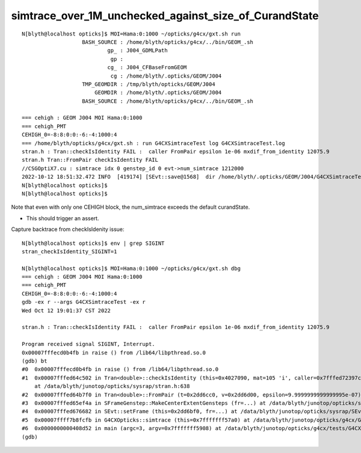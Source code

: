 simtrace_over_1M_unchecked_against_size_of_CurandState
========================================================


::

    N[blyth@localhost opticks]$ MOI=Hama:0:1000 ~/opticks/g4cx/gxt.sh run 
                       BASH_SOURCE : /home/blyth/opticks/g4cx/../bin/GEOM_.sh 
                               gp_ : J004_GDMLPath 
                                gp :  
                               cg_ : J004_CFBaseFromGEOM 
                                cg : /home/blyth/.opticks/GEOM/J004 
                       TMP_GEOMDIR : /tmp/blyth/opticks/GEOM/J004 
                           GEOMDIR : /home/blyth/.opticks/GEOM/J004 
                       BASH_SOURCE : /home/blyth/opticks/g4cx/../bin/GEOM_.sh 

    === cehigh : GEOM J004 MOI Hama:0:1000
    === cehigh_PMT
    CEHIGH_0=-8:8:0:0:-6:-4:1000:4
    === /home/blyth/opticks/g4cx/gxt.sh : run G4CXSimtraceTest log G4CXSimtraceTest.log
    stran.h : Tran::checkIsIdentity FAIL :  caller FromPair epsilon 1e-06 mxdif_from_identity 12075.9
    stran.h Tran::FromPair checkIsIdentity FAIL 
    //CSGOptiX7.cu : simtrace idx 0 genstep_id 0 evt->num_simtrace 1212000 
    2022-10-12 18:51:32.472 INFO  [419174] [SEvt::save@1568]  dir /home/blyth/.opticks/GEOM/J004/G4CXSimtraceTest/Hama:0:1000
    N[blyth@localhost opticks]$ 
    N[blyth@localhost opticks]$ 


Note that even with only one CEHIGH block, the num_simtrace exceeds the default curandState. 

* This should trigger an assert. 

Capture backtrace from checkIsIdenity issue::

    N[blyth@localhost opticks]$ env | grep SIGINT
    stran_checkIsIdentity_SIGINT=1

    N[blyth@localhost opticks]$ MOI=Hama:0:1000 ~/opticks/g4cx/gxt.sh dbg 
    === cehigh : GEOM J004 MOI Hama:0:1000
    === cehigh_PMT
    CEHIGH_0=-8:8:0:0:-6:-4:1000:4
    gdb -ex r --args G4CXSimtraceTest -ex r
    Wed Oct 12 19:01:37 CST 2022

    stran.h : Tran::checkIsIdentity FAIL :  caller FromPair epsilon 1e-06 mxdif_from_identity 12075.9

    Program received signal SIGINT, Interrupt.
    0x00007fffecd0b4fb in raise () from /lib64/libpthread.so.0
    (gdb) bt
    #0  0x00007fffecd0b4fb in raise () from /lib64/libpthread.so.0
    #1  0x00007fffed64c502 in Tran<double>::checkIsIdentity (this=0x4027090, mat=105 'i', caller=0x7fffed72397c "FromPair", epsilon=9.9999999999999995e-07)
        at /data/blyth/junotop/opticks/sysrap/stran.h:638
    #2  0x00007fffed64b7f0 in Tran<double>::FromPair (t=0x2dd6cc0, v=0x2dd6d00, epsilon=9.9999999999999995e-07) at /data/blyth/junotop/opticks/sysrap/stran.h:712
    #3  0x00007fffed65ef4a in SFrameGenstep::MakeCenterExtentGensteps (fr=...) at /data/blyth/junotop/opticks/sysrap/SFrameGenstep.cc:160
    #4  0x00007fffed676682 in SEvt::setFrame (this=0x2dd6bf0, fr=...) at /data/blyth/junotop/opticks/sysrap/SEvt.cc:269
    #5  0x00007ffff7b8fcfb in G4CXOpticks::simtrace (this=0x7fffffff57a0) at /data/blyth/junotop/opticks/g4cx/G4CXOpticks.cc:391
    #6  0x0000000000408d52 in main (argc=3, argv=0x7fffffff5908) at /data/blyth/junotop/opticks/g4cx/tests/G4CXSimtraceTest.cc:27
    (gdb) 



